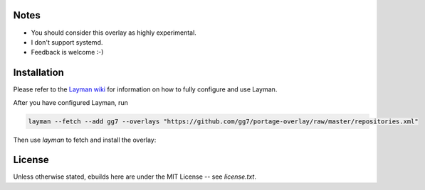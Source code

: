 Notes
=====

* You should consider this overlay as highly experimental.
* I don't support systemd.
* Feedback is welcome :-)

Installation
============

Please refer to the `Layman wiki <https://wiki.gentoo.org/wiki/Layman>`_ for
information on how to fully configure and use Layman.

After you have configured Layman, run

.. code :: sh

    layman --fetch --add gg7 --overlays "https://github.com/gg7/portage-overlay/raw/master/repositories.xml"

Then use `layman` to fetch and install the overlay:

License
=======

Unless otherwise stated, ebuilds here are under the MIT License -- see
`license.txt`.
